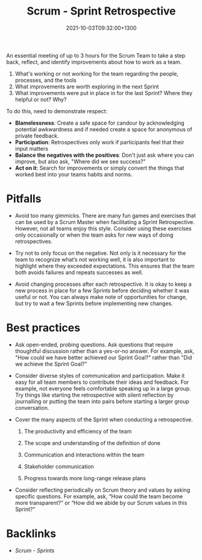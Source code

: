 #+title: Scrum - Sprint Retrospective
#+date: 2021-10-03T09:32:00+1300
#+lastmod: 2021-10-03T09:32:00+1300
#+categories[]: Zettels
#+tags[]: Coursera Project_management

An essential meeting of up to 3 hours for the Scrum Team to take a step back, reflect, and identify improvements about how to work as a team.

1. What's working or not working for the team regarding the people, processes, and the tools
2. What improvements are worth exploring in the next Sprint
3. What improvements were put in place in for the last Sprint? Where they helpful or not? Why?

To do this, need to demonstrate respect:
- *Blamelessness*: Create a safe space for candour by acknowledging potential awkwardness and if needed create a space for anonymous of private feedback.
- *Participation*: Retrospectives only work if participants feel that their input matters
- *Balance the negatives with the positives*: Don't just ask where you can improve, but also ask, "Where did we see success?"
- *Act on it*: Search for improvements or simply convert the things that worked best into your teams habits and norms.

* Pitfalls
:PROPERTIES:
:ID:       a496b2ca-c0f7-420b-951d-2489dcc9cd9e
:END:

- Avoid too many gimmicks.
  There are many fun games and exercises that can be used by a Scrum Master when facilitating a Sprint Retrospective. However, not all teams enjoy this style. Consider using these exercises only occasionally or when the team asks for new ways of doing retrospectives.

- Try not to only focus on the negative.
  Not only is it necessary for the team to recognize what’s not working well, it is also important to highlight where they exceeded expectations. This ensures that the team both avoids failures and repeats successes as well.

- Avoid changing processes after each retrospective.
  It is okay to keep a new process in place for a few Sprints before deciding whether it was useful or not. You can always make note of opportunities for change, but try to wait a few Sprints before implementing new changes.

* Best practices

- Ask open-ended, probing questions.
  Ask questions that require thoughtful discussion rather than a yes-or-no answer. For example, ask, "How could we have better achieved our Sprint Goal?" rather than "Did we achieve the Sprint Goal?"

- Consider diverse styles of communication and participation.
  Make it easy for all team members to contribute their ideas and feedback. For example, not everyone feels comfortable speaking up in a large group. Try things like starting the retrospective with silent reflection by journalling or putting the team into pairs before starting a larger group conversation.

- Cover the many aspects of the Sprint when conducting a retrospective.

  1. The productivity and efficiency of the team

  2. The scope and understanding of the definition of done

  3. Communication and interactions within the team

  4. Stakeholder communication

  5. Progress towards more long-range release plans

- Consider reflecting periodically on Scrum theory and values by asking specific questions.
  For example, ask, “How could the team become more transparent?” or “How did we abide by our Scrum values in this Sprint?”

* Backlinks
- [[{{< ref "202110021152-scrum-sprints" >}}][Scrum - Sprints]]
